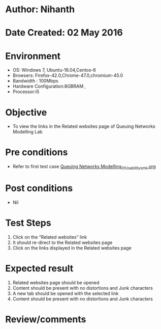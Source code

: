 * Author: Nihanth
* Date Created: 02 May 2016
* Environment
  - OS: Windows 7, Ubuntu-16.04,Centos-6
  - Browsers: Firefox-42.0,Chrome-47.0,chromium-45.0
  - Bandwidth : 100Mbps
  - Hardware Configuration:8GBRAM , 
  - Processor:i5

* Objective
  - To view the links in the Related websites page of Queuing Networks Modelling Lab

* Pre conditions
  - Refer to first test case [[https://github.com/Virtual-Labs/queueing-networks-modelling-lab-iitd/blob/master/test-cases/integration_test-cases/System/Queuing Networks Modelling_01_Usability_smk.org][Queuing Networks Modelling_01_Usability_smk.org]]

* Post conditions
  - Nil
* Test Steps
  1. Click on the “Related websites” link 
  2. It should re-direct to the Related websites page
  3. Click on the links displayed in the Related websites page

* Expected result
  1. Related websites page should be opened
  2. Content should be present with no distortions and Junk characters
  3. A new tab should be opened with the selected link
  4. Content should be present with no distortions and Junk characters

* Review/comments



